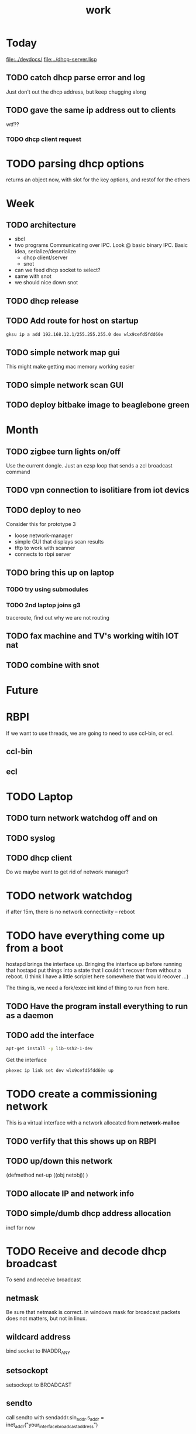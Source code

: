 #+title: work


* Today
  [[file:../devdocs/]]
  [[file:../dhcp-server.lisp]]

** TODO catch dhcp parse error and log
   Just don't out the dhcp address, but keep chugging along

** TODO gave the same ip address out to clients
   wtf??

*** TODO dhcp client request 

* TODO parsing dhcp options
  returns an object now, with slot for the key options, and restof for the others

    



* Week

** TODO architecture
   - sbcl
   - two programs
     Communicating over IPC.  Look @ basic binary IPC.   Basic idea, serialize/deserialize 
     - dhcp client/server
     - snot
   - can we feed dhcp socket to select?
   - same with snot
   - we should nice down snot


** TODO dhcp release

** TODO Add route for host on startup
#+BEGIN_SRC sh
    gksu ip a add 192.168.12.1/255.255.255.0 dev wlx9cefd5fdd60e
#+END_SRC

** TODO simple network map gui
    This might make getting mac memory working easier

** TODO simple network scan GUI

** TODO deploy bitbake image to beaglebone green

* Month
** TODO zigbee turn lights on/off
   Use the current dongle.  Just an ezsp loop that sends a zcl broadcast command

** TODO vpn connection to isolitiare from iot devics


** TODO deploy to neo 
   Consider this for prototype 3

   - loose network-manager
   - simple GUI that displays scan results
   - tftp to work with scanner
   - connects to rbpi server 

** TODO bring this up on laptop
*** TODO try using submodules 
*** TODO 2nd laptop joins g3
    traceroute, find out why we are not routing
** TODO fax machine and TV's working witih IOT nat

** TODO combine with snot

* Future



* RBPI
  If we want to use threads, we are going to need to use ccl-bin, or ecl.  
** ccl-bin
** ecl


* TODO Laptop
** TODO turn network watchdog off and on
** TODO syslog
** TODO dhcp client
   Do we maybe want to get rid of network manager?




* TODO network watchdog
  if after 15m, there is no network connectivity -- reboot


* TODO have everything come up from a boot
  hostapd brings the interface up.  Bringing the interface up before
  running that hostapd put things into a state that I couldn't recover
  from without a reboot. (I think I have a little scriplet here somewhere
  that would recover ...)

  The thing is, we need a fork/exec init kind of thing to run from here.
  
** TODO Have the program install everything to run as a daemon

** TODO add the interface

#+BEGIN_SRC sh
   apt-get install -y lib-ssh2-1-dev
#+END_SRC

#+RESULTS:

   Get the interface

#+BEGIN_SRC sh
   pkexec ip link set dev wlx9cefd5fdd60e up
#+END_SRC



* TODO create a commissioning network
  This is a virtual interface with a network allocated from *network-malloc*


** TODO verfify that this shows up on RBPI

** TODO up/down this network
   (defmethod net-up ((obj netobj))
    )

   
** TODO allocate IP and network info



** TODO simple/dumb dhcp address allocation
   incf for now


* TODO Receive and decode dhcp broadcast
  To send and receive broadcast

** netmask
   Be sure that netmask is correct. in windows mask for broadcast
    packets does not matters, but not in linux.

** wildcard address
   bind socket to INADDR_ANY

** setsockopt
   setsockopt to BROADCAST

** sendto
   call sendto with sendaddr.sin_addr.s_addr = inet_addr("your_interface_broadcast_address")

   call sento several times for each interface with its broadcast ip address.

** call recvfrom. any time before calling recvfrom, set up length parameter




* TODO move netsecurity.org document for erlang dhcp project here
  It was all there, except for the actual way to stop x-talk on the wireless lan (seperate networks for each node)



* TODO Add a section to construct a reply
  Use the *commissioning-network* info above

* TODO change the print-object to display mac address
  mac address should use the 'size' operator which is one of the first parameters
  which then allows us to trim the chaddr field.

* DONE dhcp network based ip allocation code

* DONE give the same address out for mac hit

* DONE check if rbpi has working watchdog

* DONE get mac address memory working

